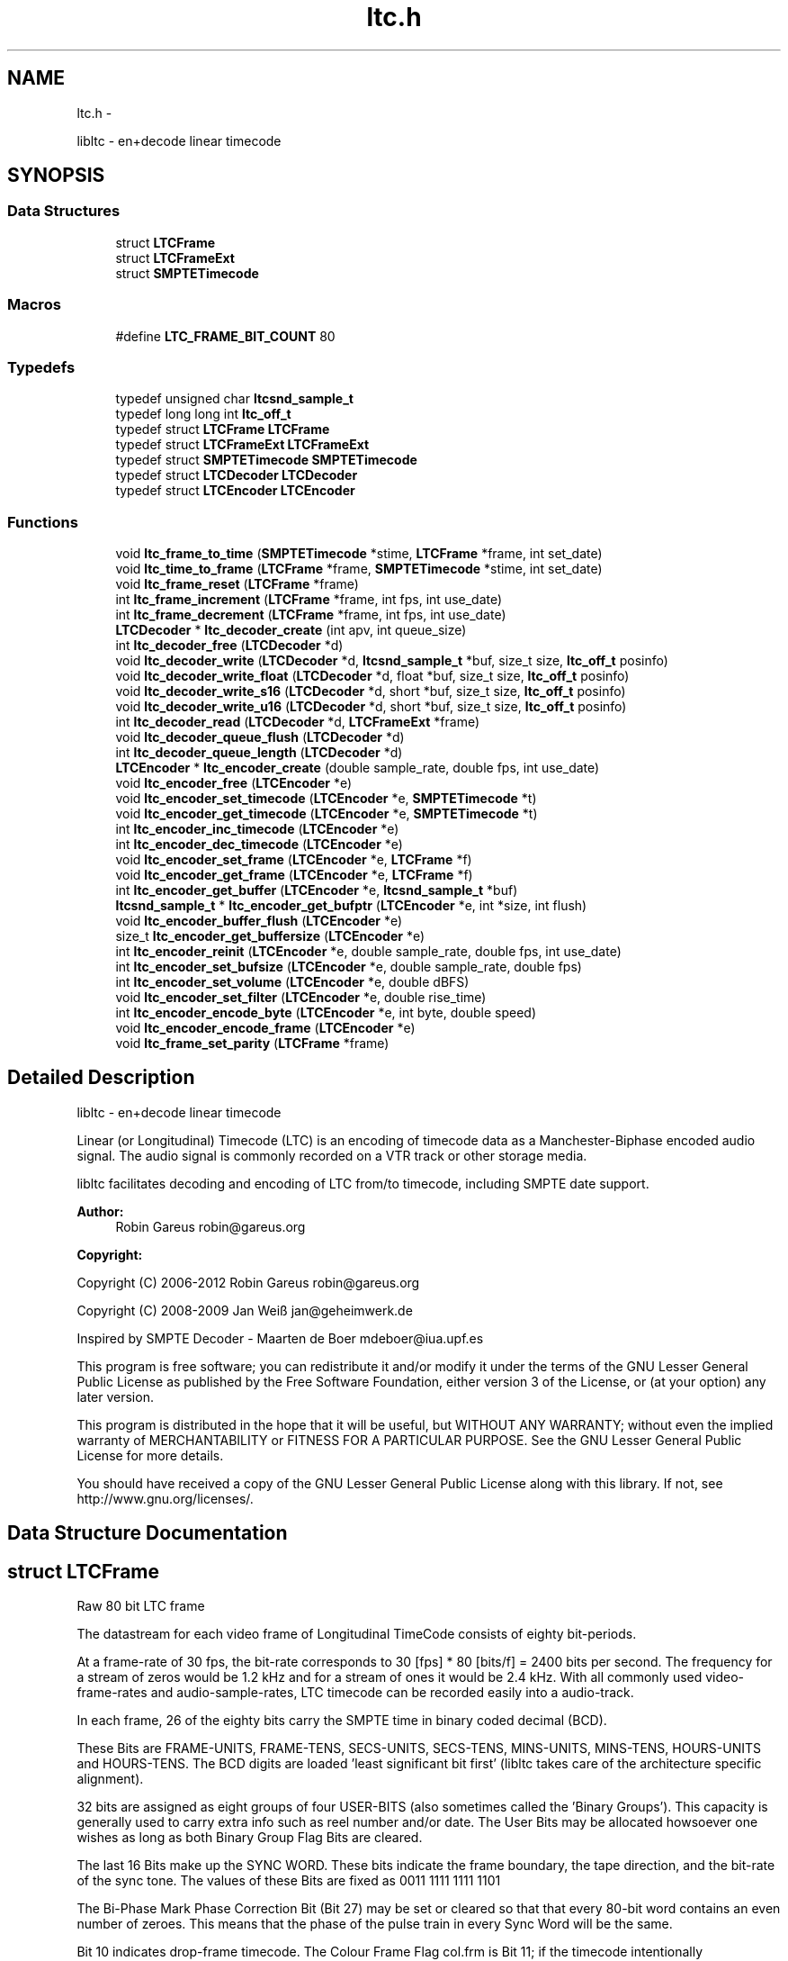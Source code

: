 .TH "ltc.h" 3 "Fri Nov 2 2012" "Version 1.0.0" "libltc" \" -*- nroff -*-
.ad l
.nh
.SH NAME
ltc.h \- 
.PP
libltc - en+decode linear timecode  

.SH SYNOPSIS
.br
.PP
.SS "Data Structures"

.in +1c
.ti -1c
.RI "struct \fBLTCFrame\fP"
.br
.ti -1c
.RI "struct \fBLTCFrameExt\fP"
.br
.ti -1c
.RI "struct \fBSMPTETimecode\fP"
.br
.in -1c
.SS "Macros"

.in +1c
.ti -1c
.RI "#define \fBLTC_FRAME_BIT_COUNT\fP   80"
.br
.in -1c
.SS "Typedefs"

.in +1c
.ti -1c
.RI "typedef unsigned char \fBltcsnd_sample_t\fP"
.br
.ti -1c
.RI "typedef long long int \fBltc_off_t\fP"
.br
.ti -1c
.RI "typedef struct \fBLTCFrame\fP \fBLTCFrame\fP"
.br
.ti -1c
.RI "typedef struct \fBLTCFrameExt\fP \fBLTCFrameExt\fP"
.br
.ti -1c
.RI "typedef struct \fBSMPTETimecode\fP \fBSMPTETimecode\fP"
.br
.ti -1c
.RI "typedef struct \fBLTCDecoder\fP \fBLTCDecoder\fP"
.br
.ti -1c
.RI "typedef struct \fBLTCEncoder\fP \fBLTCEncoder\fP"
.br
.in -1c
.SS "Functions"

.in +1c
.ti -1c
.RI "void \fBltc_frame_to_time\fP (\fBSMPTETimecode\fP *stime, \fBLTCFrame\fP *frame, int set_date)"
.br
.ti -1c
.RI "void \fBltc_time_to_frame\fP (\fBLTCFrame\fP *frame, \fBSMPTETimecode\fP *stime, int set_date)"
.br
.ti -1c
.RI "void \fBltc_frame_reset\fP (\fBLTCFrame\fP *frame)"
.br
.ti -1c
.RI "int \fBltc_frame_increment\fP (\fBLTCFrame\fP *frame, int fps, int use_date)"
.br
.ti -1c
.RI "int \fBltc_frame_decrement\fP (\fBLTCFrame\fP *frame, int fps, int use_date)"
.br
.ti -1c
.RI "\fBLTCDecoder\fP * \fBltc_decoder_create\fP (int apv, int queue_size)"
.br
.ti -1c
.RI "int \fBltc_decoder_free\fP (\fBLTCDecoder\fP *d)"
.br
.ti -1c
.RI "void \fBltc_decoder_write\fP (\fBLTCDecoder\fP *d, \fBltcsnd_sample_t\fP *buf, size_t size, \fBltc_off_t\fP posinfo)"
.br
.ti -1c
.RI "void \fBltc_decoder_write_float\fP (\fBLTCDecoder\fP *d, float *buf, size_t size, \fBltc_off_t\fP posinfo)"
.br
.ti -1c
.RI "void \fBltc_decoder_write_s16\fP (\fBLTCDecoder\fP *d, short *buf, size_t size, \fBltc_off_t\fP posinfo)"
.br
.ti -1c
.RI "void \fBltc_decoder_write_u16\fP (\fBLTCDecoder\fP *d, short *buf, size_t size, \fBltc_off_t\fP posinfo)"
.br
.ti -1c
.RI "int \fBltc_decoder_read\fP (\fBLTCDecoder\fP *d, \fBLTCFrameExt\fP *frame)"
.br
.ti -1c
.RI "void \fBltc_decoder_queue_flush\fP (\fBLTCDecoder\fP *d)"
.br
.ti -1c
.RI "int \fBltc_decoder_queue_length\fP (\fBLTCDecoder\fP *d)"
.br
.ti -1c
.RI "\fBLTCEncoder\fP * \fBltc_encoder_create\fP (double sample_rate, double fps, int use_date)"
.br
.ti -1c
.RI "void \fBltc_encoder_free\fP (\fBLTCEncoder\fP *e)"
.br
.ti -1c
.RI "void \fBltc_encoder_set_timecode\fP (\fBLTCEncoder\fP *e, \fBSMPTETimecode\fP *t)"
.br
.ti -1c
.RI "void \fBltc_encoder_get_timecode\fP (\fBLTCEncoder\fP *e, \fBSMPTETimecode\fP *t)"
.br
.ti -1c
.RI "int \fBltc_encoder_inc_timecode\fP (\fBLTCEncoder\fP *e)"
.br
.ti -1c
.RI "int \fBltc_encoder_dec_timecode\fP (\fBLTCEncoder\fP *e)"
.br
.ti -1c
.RI "void \fBltc_encoder_set_frame\fP (\fBLTCEncoder\fP *e, \fBLTCFrame\fP *f)"
.br
.ti -1c
.RI "void \fBltc_encoder_get_frame\fP (\fBLTCEncoder\fP *e, \fBLTCFrame\fP *f)"
.br
.ti -1c
.RI "int \fBltc_encoder_get_buffer\fP (\fBLTCEncoder\fP *e, \fBltcsnd_sample_t\fP *buf)"
.br
.ti -1c
.RI "\fBltcsnd_sample_t\fP * \fBltc_encoder_get_bufptr\fP (\fBLTCEncoder\fP *e, int *size, int flush)"
.br
.ti -1c
.RI "void \fBltc_encoder_buffer_flush\fP (\fBLTCEncoder\fP *e)"
.br
.ti -1c
.RI "size_t \fBltc_encoder_get_buffersize\fP (\fBLTCEncoder\fP *e)"
.br
.ti -1c
.RI "int \fBltc_encoder_reinit\fP (\fBLTCEncoder\fP *e, double sample_rate, double fps, int use_date)"
.br
.ti -1c
.RI "int \fBltc_encoder_set_bufsize\fP (\fBLTCEncoder\fP *e, double sample_rate, double fps)"
.br
.ti -1c
.RI "int \fBltc_encoder_set_volume\fP (\fBLTCEncoder\fP *e, double dBFS)"
.br
.ti -1c
.RI "void \fBltc_encoder_set_filter\fP (\fBLTCEncoder\fP *e, double rise_time)"
.br
.ti -1c
.RI "int \fBltc_encoder_encode_byte\fP (\fBLTCEncoder\fP *e, int byte, double speed)"
.br
.ti -1c
.RI "void \fBltc_encoder_encode_frame\fP (\fBLTCEncoder\fP *e)"
.br
.ti -1c
.RI "void \fBltc_frame_set_parity\fP (\fBLTCFrame\fP *frame)"
.br
.in -1c
.SH "Detailed Description"
.PP 
libltc - en+decode linear timecode 

Linear (or Longitudinal) Timecode (LTC) is an encoding of timecode data as a Manchester-Biphase encoded audio signal\&. The audio signal is commonly recorded on a VTR track or other storage media\&.
.PP
libltc facilitates decoding and encoding of LTC from/to timecode, including SMPTE date support\&.
.PP
\fBAuthor:\fP
.RS 4
Robin Gareus robin@gareus.org 
.RE
.PP
\fBCopyright:\fP
.RS 4
.RE
.PP
Copyright (C) 2006-2012 Robin Gareus robin@gareus.org
.PP
Copyright (C) 2008-2009 Jan Weiß jan@geheimwerk.de
.PP
Inspired by SMPTE Decoder - Maarten de Boer mdeboer@iua.upf.es
.PP
This program is free software; you can redistribute it and/or modify it under the terms of the GNU Lesser General Public License as published by the Free Software Foundation, either version 3 of the License, or (at your option) any later version\&.
.PP
This program is distributed in the hope that it will be useful, but WITHOUT ANY WARRANTY; without even the implied warranty of MERCHANTABILITY or FITNESS FOR A PARTICULAR PURPOSE\&. See the GNU Lesser General Public License for more details\&.
.PP
You should have received a copy of the GNU Lesser General Public License along with this library\&. If not, see http://www.gnu.org/licenses/\&. 
.SH "Data Structure Documentation"
.PP 
.SH "struct LTCFrame"
.PP 
Raw 80 bit LTC frame
.PP
The datastream for each video frame of Longitudinal TimeCode consists of eighty bit-periods\&.
.PP
At a frame-rate of 30 fps, the bit-rate corresponds to 30 [fps] * 80 [bits/f] = 2400 bits per second\&. The frequency for a stream of zeros would be 1\&.2 kHz and for a stream of ones it would be 2\&.4 kHz\&.  With all commonly used video-frame-rates and audio-sample-rates, LTC timecode can be recorded easily into a audio-track\&.
.PP
In each frame, 26 of the eighty bits carry the SMPTE time in binary coded decimal (BCD)\&.
.PP
These Bits are FRAME-UNITS, FRAME-TENS, SECS-UNITS, SECS-TENS, MINS-UNITS, MINS-TENS, HOURS-UNITS and HOURS-TENS\&. The BCD digits are loaded 'least significant bit first' (libltc takes care of the architecture specific alignment)\&.
.PP
32 bits are assigned as eight groups of four USER-BITS (also sometimes called the 'Binary Groups')\&. This capacity is generally used to carry extra info such as reel number and/or date\&. The User Bits may be allocated howsoever one wishes as long as both Binary Group Flag Bits are cleared\&.
.PP
The last 16 Bits make up the SYNC WORD\&. These bits indicate the frame boundary, the tape direction, and the bit-rate of the sync tone\&. The values of these Bits are fixed as 0011 1111 1111 1101
.PP
The Bi-Phase Mark Phase Correction Bit (Bit 27) may be set or cleared so that that every 80-bit word contains an even number of zeroes\&. This means that the phase of the pulse train in every Sync Word will be the same\&.
.PP
Bit 10 indicates drop-frame timecode\&. The Colour Frame Flag col\&.frm is Bit 11; if the timecode intentionally synchronized to a colour TV field sequence, this bit is set\&.
.PP
Bit 58 is not required for the BCD count for HOURS-TENS (which has a maximum value of two) and has not been given any other special purpose so remains unassigned\&. This Bit has been RESERVED for future assignment\&.
.PP
Bits 43 and 59 are assigned as the Binary Group Flag Bits\&. These Bits are used to indicate when a standard character set is used to format the User Bits data\&. The Binary Group Flag Bits should be used only as shown in the truth table below\&. The Unassigned entries in the table should not be used, as they may be allocated specific meanings in the future\&.
.PP
.PP
.nf

                                 Bit 43  Bit 59
 No User Bits format specified     0       0
 Eight-bit character set           1       0
 Unassigned (Reserved)             0       1
 Unassigned (Reserved)             1       1
.fi
.PP
.PP
further information: http://www.philrees.co.uk/articles/timecode.htm 
.PP
\fBData Fields:\fP
.RS 4
unsigned int \fIbinary_group_flag_bit1:1\fP indicate user-data char encoding, see table above 
.br
.PP
unsigned int \fIbinary_group_flag_bit2:1\fP indicate user-data char encoding, see table above 
.br
.PP
unsigned int \fIbiphase_mark_phase_correction:1\fP unused - see note on Bit 27 in description and \fBltc_frame_set_parity\fP \&. 
.br
.PP
unsigned int \fIcol_frame:1\fP colour-frame: timecode intentionally synchronized to a colour TV field sequence 
.br
.PP
unsigned int \fIdfbit:1\fP indicated drop-frame timecode 
.br
.PP
unsigned int \fIframe_tens:2\fP SMPTE framenumber BCD tens 0\&.\&.3\&. 
.br
.PP
unsigned int \fIframe_units:4\fP SMPTE framenumber BCD unit 0\&.\&.9\&. 
.br
.PP
unsigned int \fIhours_tens:2\fP SMPTE hours BCD tens 0\&.\&.2\&. 
.br
.PP
unsigned int \fIhours_units:4\fP SMPTE hours BCD unit 0\&.\&.9\&. 
.br
.PP
unsigned int \fImins_tens:3\fP SMPTE minutes BCD tens 0\&.\&.6\&. 
.br
.PP
unsigned int \fImins_units:4\fP SMPTE minutes BCD unit 0\&.\&.9\&. 
.br
.PP
unsigned int \fIreserved:1\fP reserved -- don't use 
.br
.PP
unsigned int \fIsecs_tens:3\fP SMPTE seconds BCD tens 0\&.\&.6\&. 
.br
.PP
unsigned int \fIsecs_units:4\fP SMPTE seconds BCD unit 0\&.\&.9\&. 
.br
.PP
unsigned int \fIsync_word:16\fP 
.br
.PP
unsigned int \fIuser1:4\fP 
.br
.PP
unsigned int \fIuser2:4\fP 
.br
.PP
unsigned int \fIuser3:4\fP 
.br
.PP
unsigned int \fIuser4:4\fP 
.br
.PP
unsigned int \fIuser5:4\fP 
.br
.PP
unsigned int \fIuser6:4\fP 
.br
.PP
unsigned int \fIuser7:4\fP 
.br
.PP
unsigned int \fIuser8:4\fP 
.br
.PP
.RE
.PP
.SH "struct LTCFrameExt"
.PP 
Extended LTC frame - includes audio-sample position offsets, volume, etc 
.PP
\fBExamples: \fP
.in +1c
\fBltcdecode\&.c\fP\&.
.PP
\fBData Fields:\fP
.RS 4
float \fIbiphase_tics\fP detailed timing info: phase of the LTC signal; the time between each bit in the LTC-frame in audio-frames\&. Summing all 80 values in the array will yield audio-frames/LTC-frame = (\fBoff_end\fP - \fBoff_start\fP + 1)\&. 
.br
.PP
\fBLTCFrame\fP \fIltc\fP the actual LTC frame\&. see \fBLTCFrame\fP 
.br
.PP
\fBltc_off_t\fP \fIoff_end\fP the sample in the stream corresponding to the end of the LTC frame\&. 
.br
.PP
\fBltc_off_t\fP \fIoff_start\fP the approximate sample in the stream corresponding to the start of the LTC frame\&. 
.br
.PP
int \fIreverse\fP if non-zero, a reverse played LTC frame was detected\&. Since the frame was reversed, it started at off_end and finishes as off_start (off_end > off_start)\&. (Note: in reverse playback the (reversed) sync-word of the next/previous frame is detected, this offset is corrected)\&. 
.br
.PP
\fBltcsnd_sample_t\fP \fIsample_max\fP the maximum input sample signal for this frame (0\&.\&.255) 
.br
.PP
\fBltcsnd_sample_t\fP \fIsample_min\fP the minimum input sample signal for this frame (0\&.\&.255) 
.br
.PP
double \fIvolume\fP the volume of the input signal in dbFS 
.br
.PP
.RE
.PP
.SH "struct SMPTETimecode"
.PP 
Human readable time representation, decimal values\&. 
.PP
\fBExamples: \fP
.in +1c
\fBexample_encode\&.c\fP, \fBltcdecode\&.c\fP, and \fBltcencode\&.c\fP\&.
.PP
\fBData Fields:\fP
.RS 4
unsigned char \fIdays\fP day of month 1\&.\&.31 
.br
.PP
unsigned char \fIframe\fP sub-second frame 0\&.\&.{FPS-1} 
.br
.PP
unsigned char \fIhours\fP hour 0\&.\&.23 
.br
.PP
unsigned char \fImins\fP minute 0\&.\&.60 
.br
.PP
unsigned char \fImonths\fP valid months are 1\&.\&.12 
.br
.PP
unsigned char \fIsecs\fP second 0\&.\&.60 
.br
.PP
char \fItimezone\fP 
.br
.PP
unsigned char \fIyears\fP LTC-date uses 2-digit year 00\&.99\&. 
.br
.PP
.RE
.PP
.SH "Macro Definition Documentation"
.PP 
.SS "#define LTC_FRAME_BIT_COUNT   80"

.SH "Typedef Documentation"
.PP 
.SS "typedef long long int \fBltc_off_t\fP"
sample-count offset - 64bit wide 
.SS "typedef struct \fBLTCDecoder\fP \fBLTCDecoder\fP"
opaque structure\&. see: \fBltc_decoder_create\fP, \fBltc_decoder_free\fP 
.SS "typedef struct \fBLTCEncoder\fP \fBLTCEncoder\fP"
opaque structure see: \fBltc_encoder_create\fP, \fBltc_encoder_free\fP 
.SS "typedef struct \fBLTCFrame\fP \fBLTCFrame\fP"
see \fBLTCFrame\fP 
.SS "typedef struct \fBLTCFrameExt\fP \fBLTCFrameExt\fP"
see \fBLTCFrameExt\fP 
.SS "typedef unsigned char \fBltcsnd_sample_t\fP"
default audio sample type: 8bit unsigned (mono) 
.SS "typedef struct \fBSMPTETimecode\fP \fBSMPTETimecode\fP"
see \fBSMPTETimecode\fP 
.SH "Function Documentation"
.PP 
.SS "\fBLTCDecoder\fP* ltc_decoder_create (int apv, int queue_size)"
Create a new LTC decoder\&.
.PP
\fBParameters:\fP
.RS 4
\fIapv\fP audio-frames per video frame\&. This is just used for initial settings, the speed is tracked dynamically\&. setting this in the right ballpark is needed to properly decode the first LTC frame in a sequence\&. 
.br
\fIqueue_size\fP length of the internal queue to store decoded frames to SMPTEDecoderWrite\&. 
.RE
.PP
\fBReturns:\fP
.RS 4
decoder handle or NULL if out-of-memory 
.RE
.PP

.PP
\fBExamples: \fP
.in +1c
\fBltcdecode\&.c\fP\&.
.SS "int ltc_decoder_free (\fBLTCDecoder\fP * d)"
release memory of decoder-structure\&. 
.PP
\fBParameters:\fP
.RS 4
\fId\fP decoder handle 
.RE
.PP

.PP
\fBExamples: \fP
.in +1c
\fBltcdecode\&.c\fP\&.
.SS "void ltc_decoder_queue_flush (\fBLTCDecoder\fP * d)"
removed all frames from queue\&. 
.PP
\fBParameters:\fP
.RS 4
\fId\fP decoder handle 
.RE
.PP

.SS "int ltc_decoder_queue_length (\fBLTCDecoder\fP * d)"
count number of LTC frames currently in the queue 
.PP
\fBParameters:\fP
.RS 4
\fId\fP decoder handle 
.RE
.PP
\fBReturns:\fP
.RS 4
number of queued frames 
.RE
.PP

.SS "int ltc_decoder_read (\fBLTCDecoder\fP * d, \fBLTCFrameExt\fP * frame)"
Decoded LTC frames are placed in a queue\&. This function retrieves a frame from the queue, and stores it at LTCFrameExt*
.PP
\fBParameters:\fP
.RS 4
\fId\fP decoder handle 
.br
\fIframe\fP the decoded LTC frame is copied there 
.RE
.PP
\fBReturns:\fP
.RS 4
1 on success or 0 when no frames queued\&. 
.RE
.PP

.PP
\fBExamples: \fP
.in +1c
\fBltcdecode\&.c\fP\&.
.SS "void ltc_decoder_write (\fBLTCDecoder\fP * d, \fBltcsnd_sample_t\fP * buf, size_t size, \fBltc_off_t\fP posinfo)"
Feed the LTC decoder with new audio samples\&.
.PP
Parse raw audio for LTC timestamps\&. Once a complete LTC frame has been decoded it is pushed into a queue (\fBltc_decoder_read\fP)
.PP
\fBParameters:\fP
.RS 4
\fId\fP decoder handle 
.br
\fIbuf\fP pointer to ltcsnd_sample_t - unsigned 8 bit mono audio data 
.br
\fIsize\fP number of samples to parse 
.br
\fIposinfo\fP (optional, recommended) sample-offset in the audio-stream\&. It is added to \fBoff_start\fP, \fBoff_end\fP in \fBLTCFrameExt\fP and should be monotonic (ie incremented by \fBsize\fP for every call to ltc_decoder_write) 
.RE
.PP

.PP
\fBExamples: \fP
.in +1c
\fBltcdecode\&.c\fP\&.
.SS "void ltc_decoder_write_float (\fBLTCDecoder\fP * d, float * buf, size_t size, \fBltc_off_t\fP posinfo)"
wrapper to \fBltc_decoder_write\fP that accepts floating point audio samples\&. Note: internally libltc uses 8 bit only\&.
.PP
\fBParameters:\fP
.RS 4
\fId\fP decoder handle 
.br
\fIbuf\fP pointer to audio sample data 
.br
\fIsize\fP number of samples to parse 
.br
\fIposinfo\fP (optional, recommended) sample-offset in the audio-stream\&. 
.RE
.PP

.SS "void ltc_decoder_write_s16 (\fBLTCDecoder\fP * d, short * buf, size_t size, \fBltc_off_t\fP posinfo)"
wrapper to \fBltc_decoder_write\fP that accepts signed 16 bit audio samples\&. Note: internally libltc uses 8 bit only\&.
.PP
\fBParameters:\fP
.RS 4
\fId\fP decoder handle 
.br
\fIbuf\fP pointer to audio sample data 
.br
\fIsize\fP number of samples to parse 
.br
\fIposinfo\fP (optional, recommended) sample-offset in the audio-stream\&. 
.RE
.PP

.SS "void ltc_decoder_write_u16 (\fBLTCDecoder\fP * d, short * buf, size_t size, \fBltc_off_t\fP posinfo)"
wrapper to \fBltc_decoder_write\fP that accepts unsigned 16 bit audio samples\&. Note: internally libltc uses 8 bit only\&.
.PP
\fBParameters:\fP
.RS 4
\fId\fP decoder handle 
.br
\fIbuf\fP pointer to audio sample data 
.br
\fIsize\fP number of samples to parse 
.br
\fIposinfo\fP (optional, recommended) sample-offset in the audio-stream\&. 
.RE
.PP

.SS "void ltc_encoder_buffer_flush (\fBLTCEncoder\fP * e)"
reset the write-pointer of the encoder-buffer 
.PP
\fBParameters:\fP
.RS 4
\fIe\fP encoder handle 
.RE
.PP

.SS "\fBLTCEncoder\fP* ltc_encoder_create (double sample_rate, double fps, int use_date)"
Allocate and initialize LTC audio encoder\&.
.PP
Note: if fps equals to 29\&.97 or 30000\&.0/1001\&.0, the \fBLTCFrame\fP's 'dfbit' bit is set to 1 to indicate drop-frame timecode\&.
.PP
\fBParameters:\fP
.RS 4
\fIsample_rate\fP audio sample rate (eg\&. 48000) 
.br
\fIfps\fP video-frames per second (e\&.g\&. 25\&.0) 
.br
\fIuse_date\fP use LTC-user-data for date 
.RE
.PP

.PP
\fBExamples: \fP
.in +1c
\fBexample_encode\&.c\fP, and \fBltcencode\&.c\fP\&.
.SS "int ltc_encoder_dec_timecode (\fBLTCEncoder\fP * e)"
move the encoder to the previous timecode frame\&. uses \fBltc_frame_decrement()\fP internally\&. 
.SS "int ltc_encoder_encode_byte (\fBLTCEncoder\fP * e, int byte, double speed)"
Generate LTC audio for given byte of the LTC-frame and place it into the internal buffer\&.
.PP
see \fBltc_encoder_get_buffer\fP and \fBltc_encoder_get_bufptr\fP
.PP
LTC has 10 bytes per frame: 0 <= bytecnt < 10 use SMPTESetTime(\&.\&.) to set the current frame before Encoding\&. see tests/encoder\&.c for an example\&.
.PP
The default output signal is @ -3dBFS (38\&.\&.218 at 8 bit unsigned)\&. see also \fBltc_encoder_set_volume\fP
.PP
if speed is <0 bits are encoded in reverse\&. slowdown > 10\&.0 requires custom buffer sizes; see \fBltc_encoder_set_bufsize\fP
.PP
\fBParameters:\fP
.RS 4
\fIe\fP encoder handle 
.br
\fIbyte\fP byte of the LTC-frame to encode 0\&.\&.9 
.br
\fIspeed\fP vari-speed, <1\&.0 faster, >1\&.0 slower ; must be != 0
.RE
.PP
\fBReturns:\fP
.RS 4
0 on success, -1 if byte is invalud or buffer overflow (speed > 10\&.0) 
.RE
.PP

.PP
\fBExamples: \fP
.in +1c
\fBexample_encode\&.c\fP\&.
.SS "void ltc_encoder_encode_frame (\fBLTCEncoder\fP * e)"
encode a full LTC frame at fixed speed\&. This is equivalent to calling \fBltc_encoder_encode_byte\fP 10 times for bytes 0\&.\&.9 with speed 1\&.0\&.
.PP
Note: The buffer must be empty before calling this function\&. This is usually the case if it is read with \fBltc_encoder_get_buffer\fP after calling this function\&.
.PP
\fBParameters:\fP
.RS 4
\fIe\fP encoder handle 
.RE
.PP

.PP
\fBExamples: \fP
.in +1c
\fBexample_encode\&.c\fP, and \fBltcencode\&.c\fP\&.
.SS "void ltc_encoder_free (\fBLTCEncoder\fP * e)"
release encoder data structure 
.PP
\fBParameters:\fP
.RS 4
\fIe\fP encoder handle 
.RE
.PP

.PP
\fBExamples: \fP
.in +1c
\fBexample_encode\&.c\fP, and \fBltcencode\&.c\fP\&.
.SS "int ltc_encoder_get_buffer (\fBLTCEncoder\fP * e, \fBltcsnd_sample_t\fP * buf)"
copy the accumulated encoded audio to the given sample-buffer and flush the buffer\&.
.PP
\fBParameters:\fP
.RS 4
\fIe\fP encoder handle 
.br
\fIbuf\fP place to store the audio-samples, needs to be large enough to hold \fBltc_encoder_get_buffersize\fP bytes 
.RE
.PP
\fBReturns:\fP
.RS 4
the number of bytes written to the memory area pointed to by buf\&. 
.RE
.PP

.PP
\fBExamples: \fP
.in +1c
\fBexample_encode\&.c\fP\&.
.SS "size_t ltc_encoder_get_buffersize (\fBLTCEncoder\fP * e)"
query the length of the internal buffer\&. It is allocated to hold audio-frames for exactly one LTC frame for the given sample-rate and frame-rate\&. ie\&. (1 + sample-rate / fps) bytes
.PP
\fBParameters:\fP
.RS 4
\fIe\fP encoder handle 
.RE
.PP
\fBReturns:\fP
.RS 4
size of the allocated internal buffer\&. 
.RE
.PP

.PP
\fBExamples: \fP
.in +1c
\fBexample_encode\&.c\fP\&.
.SS "\fBltcsnd_sample_t\fP* ltc_encoder_get_bufptr (\fBLTCEncoder\fP * e, int * size, int flush)"
get a pointer to the accumulated encoded audio-data\&.
.PP
\fBParameters:\fP
.RS 4
\fIe\fP encoder handle 
.br
\fIsize\fP if set, the number of valid bytes in the buffer is stored there 
.br
\fIflush\fP call \fBltc_encoder_buffer_flush\fP - reset the buffer write-pointer 
.RE
.PP
\fBReturns:\fP
.RS 4
pointer to encoder-buffer 
.RE
.PP

.PP
\fBExamples: \fP
.in +1c
\fBexample_encode\&.c\fP, and \fBltcencode\&.c\fP\&.
.SS "void ltc_encoder_get_frame (\fBLTCEncoder\fP * e, \fBLTCFrame\fP * f)"
low-level access to the internal \fBLTCFrame\fP data
.PP
\fBParameters:\fP
.RS 4
\fIe\fP encoder handle 
.br
\fIf\fP return LTC frame data 
.RE
.PP

.SS "void ltc_encoder_get_timecode (\fBLTCEncoder\fP * e, \fBSMPTETimecode\fP * t)"
query current encoder timecode\&.
.PP
Note: the decoder store its internal state in an LTC-frame, this function converts that LTC-Frame into \fBSMPTETimecode\fP on demand
.PP
\fBParameters:\fP
.RS 4
\fIe\fP encoder handle 
.br
\fIt\fP is set to current timecode 
.RE
.PP

.SS "int ltc_encoder_inc_timecode (\fBLTCEncoder\fP * e)"
move the encoder to the next timecode frame\&. uses \fBltc_frame_increment()\fP internally\&. 
.PP
\fBExamples: \fP
.in +1c
\fBexample_encode\&.c\fP, and \fBltcencode\&.c\fP\&.
.SS "int ltc_encoder_reinit (\fBLTCEncoder\fP * e, double sample_rate, double fps, int use_date)"
change the encoder settings without re-allocating any library internal data structure (realtime safe)\&.
.PP
This call will fail if the internal buffer is too small to hold one full LTC frame\&. Use \fBltc_encoder_set_bufsize\fP to prepare an internal buffer large enough to accommodate all sample_rate, fps combinations that you would like to re-init to\&.
.PP
\fBParameters:\fP
.RS 4
\fIe\fP encoder handle 
.br
\fIsample_rate\fP audio sample rate (eg\&. 48000) 
.br
\fIfps\fP video-frames per second (e\&.g\&. 25\&.0) 
.br
\fIuse_date\fP use LTC-user-data for date 
.RE
.PP

.PP
\fBExamples: \fP
.in +1c
\fBltcencode\&.c\fP\&.
.SS "int ltc_encoder_set_bufsize (\fBLTCEncoder\fP * e, double sample_rate, double fps)"
set a custom size for the internal buffer\&.
.PP
This is needed if you are planning to call \fBltc_encoder_reinit()\fP or if you want to keep more than one LTC frame's worth of data in the library's internal buffer\&.
.PP
The buffer-size is (1 + sample_rate / fps) bytes\&. resizing the internal buffer will flush all existing data in it - alike \fBltc_encoder_buffer_flush\fP\&.
.PP
\fBParameters:\fP
.RS 4
\fIe\fP encoder handle 
.br
\fIsample_rate\fP audio sample rate (eg\&. 48000) 
.br
\fIfps\fP video-frames per second (e\&.g\&. 25\&.0) 
.RE
.PP
\fBReturns:\fP
.RS 4
0 on success, -1 if allocation fails (which makes the encoder unusable, call \fBltc_encoder_free\fP or realloc the buffer) 
.RE
.PP

.PP
\fBExamples: \fP
.in +1c
\fBltcencode\&.c\fP\&.
.SS "void ltc_encoder_set_filter (\fBLTCEncoder\fP * e, double rise_time)"
set encoder signal rise-time / signal filtering
.PP
LTC signal should have a rise time of 25 us +/- 5 us\&. by default the encoder honors this and low-pass filters the output depending on the sample-rate\&.
.PP
If you want a perfect square wave, set 'rise_time' to 0\&.
.PP
Note \fBltc_encoder_reinit\fP resets the filter-time-constant to use the default 25us for the given sample-rate, overriding any value previously set with \fBltc_encoder_set_filter\fP
.PP
\fBParameters:\fP
.RS 4
\fIe\fP encoder handle 
.br
\fIrise_time\fP the signal rise-time in us (10^-6 sec), set to 0 for perfect square wave, default 25\&.0 
.RE
.PP

.PP
\fBExamples: \fP
.in +1c
\fBltcencode\&.c\fP\&.
.SS "void ltc_encoder_set_frame (\fBLTCEncoder\fP * e, \fBLTCFrame\fP * f)"
low-level access to the internal \fBLTCFrame\fP data\&.
.PP
Note: be careful to about f->dfbit, the encoder sets this [only] upon initialization\&.
.PP
\fBParameters:\fP
.RS 4
\fIe\fP encoder handle 
.br
\fIf\fP LTC frame data to use 
.RE
.PP

.SS "void ltc_encoder_set_timecode (\fBLTCEncoder\fP * e, \fBSMPTETimecode\fP * t)"
set the encoder LTC-frame from given \fBSMPTETimecode\fP\&. The next call to \fBltc_encoder_encode_byte\fP or \fBltc_encoder_encode_frame\fP will encode this time to LTC audio-samples\&.
.PP
Internally this call uses \fBltc_time_to_frame\fP because the LTCEncoder operates on LTCframes only\&.
.PP
\fBParameters:\fP
.RS 4
\fIe\fP encoder handle 
.br
\fIt\fP timecode to set\&. 
.RE
.PP

.PP
\fBExamples: \fP
.in +1c
\fBexample_encode\&.c\fP, and \fBltcencode\&.c\fP\&.
.SS "int ltc_encoder_set_volume (\fBLTCEncoder\fP * e, double dBFS)"
set the volume of the generated LTC signal
.PP
typically LTC is sent at 0dBu ; in EBU callibrated systems that corresponds to -18dBFS\&. - by default libltc creates -3dBFS
.PP
since libltc generated 8bit audio-data, the minium dBFS is about -42dB which corresponds to 1 bit\&.
.PP
0dB corresponds to a signal range of 127 1\&.\&.255 with 128 at the center\&.
.PP
\fBParameters:\fP
.RS 4
\fIe\fP encoder handle 
.br
\fIdBFS\fP the volume in dB full-scale (<= 0\&.0) 
.RE
.PP
\fBReturns:\fP
.RS 4
0 on success, -1 if the value was out of range 
.RE
.PP

.PP
\fBExamples: \fP
.in +1c
\fBltcencode\&.c\fP\&.
.SS "int ltc_frame_decrement (\fBLTCFrame\fP * frame, int fps, int use_date)"
decrement the timecode by one Frame (1/framerate seconds) and set the Frame's parity bit accordingly (see \fBltc_frame_set_parity\fP)
.PP
\fBParameters:\fP
.RS 4
\fIframe\fP the LTC-timecode to decrement 
.br
\fIfps\fP integer framerate (for drop-frame-timecode set frame->dfbit and round-up the fps)\&. 
.br
\fIuse_date\fP - interpret user-data as date and decrement date if timecode wraps at 24h\&. (Note: leap-years are taken into account, but since the year is two-digit only, the 100,400yr rules are ignored\&. '00' is assumed to be year 2000 which was a leap year\&.) 
.RE
.PP
\fBReturns:\fP
.RS 4
1 if timecode was wrapped around at 23:59:59:ff, 0 otherwise 
.RE
.PP

.SS "int ltc_frame_increment (\fBLTCFrame\fP * frame, int fps, int use_date)"
increment the timecode by one Frame (1/framerate seconds) and set the Frame's parity bit accordingly (see \fBltc_frame_set_parity\fP)
.PP
\fBParameters:\fP
.RS 4
\fIframe\fP the LTC-timecode to increment 
.br
\fIfps\fP integer framerate (for drop-frame-timecode set frame->dfbit and round-up the fps)\&. 
.br
\fIuse_date\fP - interpret user-data as date and increment date if timecode wraps after 24h\&. (Note: leap-years are taken into account, but since the year is two-digit only, the 100,400yr rules are ignored\&. '00' is assumed to be year 2000 which was a leap year\&.) 
.RE
.PP
\fBReturns:\fP
.RS 4
1 if timecode was wrapped around after 23:59:59:ff, 0 otherwise 
.RE
.PP

.SS "void ltc_frame_reset (\fBLTCFrame\fP * frame)"
reset all values of a LTC FRAME to zero, except for the sync-word (0x3FFD) at the end\&. The sync word is set according to architecture (big/little endian)\&. also set the Frame's parity bit accordingly (see \fBltc_frame_set_parity\fP) 
.PP
\fBParameters:\fP
.RS 4
\fIframe\fP the \fBLTCFrame\fP to reset 
.RE
.PP

.SS "void ltc_frame_set_parity (\fBLTCFrame\fP * frame)"
Set the parity of the LTC frame\&.
.PP
Bi-Phase Mark Phase Correction bit (bit 27) may be set or cleared so that that every 80-bit word contains an even number of zeroes\&. This means that the phase in every Sync Word will be the same\&.
.PP
This is merely cosmetic; the motivation to keep the polarity of the waveform constant is to make finding the Sync Word visibly (on a scope) easier\&.
.PP
There is usually no need to call this function directly\&. The encoder utility functions \fBltc_time_to_frame\fP, \fBltc_frame_increment\fP and \fBltc_frame_decrement\fP include a call to it\&.
.PP
\fBParameters:\fP
.RS 4
\fIframe\fP the LTC to analyze and set or clear the biphase_mark_phase_correction bit\&. 
.RE
.PP

.SS "void ltc_frame_to_time (\fBSMPTETimecode\fP * stime, \fBLTCFrame\fP * frame, int set_date)"
convert binary \fBLTCFrame\fP into \fBSMPTETimecode\fP struct 
.PP
\fBParameters:\fP
.RS 4
\fIstime\fP output 
.br
\fIframe\fP input 
.br
\fIset_date\fP if non-zero, the user-fields in \fBLTCFrame\fP will be parsed into the date variable of \fBSMPTETimecode\fP 
.RE
.PP

.PP
\fBExamples: \fP
.in +1c
\fBltcdecode\&.c\fP\&.
.SS "void ltc_time_to_frame (\fBLTCFrame\fP * frame, \fBSMPTETimecode\fP * stime, int set_date)"
convert \fBSMPTETimecode\fP struct into its binary LTC representation\&. and set the Frame's parity bit accordingly (see \fBltc_frame_set_parity\fP)
.PP
\fBParameters:\fP
.RS 4
\fIframe\fP output - the frame to be set 
.br
\fIstime\fP input - timecode input 
.br
\fIset_date\fP if non-zero, the user-fields in \fBLTCFrame\fP will be set from the date in \fBSMPTETimecode\fP 
.RE
.PP

.SH "Author"
.PP 
Generated automatically by Doxygen for libltc from the source code\&.
